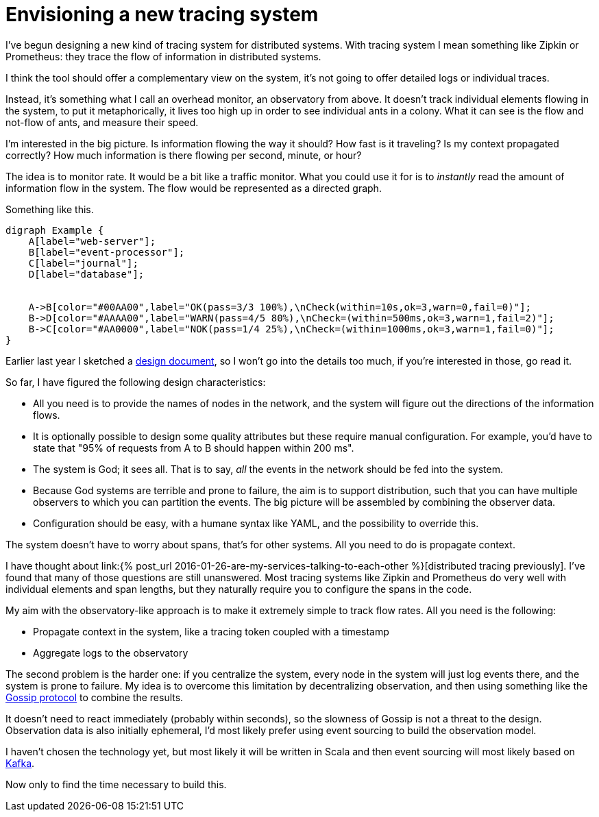 = Envisioning a new tracing system
:page-layout: post
:page-liquid:
:page-tags: [distributed, tracing]
:page-description: We can tell where we are by knowing the time and looking at stars. Can we do the same with distributed software systems?

I've begun designing a new kind of tracing system for distributed
systems. With tracing system I mean something like Zipkin or Prometheus:
they trace the flow of information in distributed systems.

I think the tool should offer a complementary view on the system, it's
not going to offer detailed logs or individual traces.

Instead, it's something what I call an overhead monitor, an observatory
from above. It doesn't track individual elements flowing in the system,
to put it metaphorically, it lives too high up in order to see
individual ants in a colony. What it can see is the flow and not-flow of
ants, and measure their speed.

I'm interested in the big picture. Is information flowing the way it
should? How fast is it traveling? Is my context propagated correctly?
How much information is there flowing per second, minute, or hour?

The idea is to monitor rate. It would be a bit like a traffic monitor.
What you could use it for is to _instantly_ read the amount of
information flow in the system. The flow would be represented as a
directed graph.

[[idea]]
.Something like this.
[graphviz.twothirds.float-sm-right,target=observatory,format=svg]
....
digraph Example {
    A[label="web-server"];
    B[label="event-processor"];
    C[label="journal"];
    D[label="database"];
    
    
    A->B[color="#00AA00",label="OK(pass=3/3 100%),\nCheck(within=10s,ok=3,warn=0,fail=0)"];
    B->D[color="#AAAA00",label="WARN(pass=4/5 80%),\nCheck=(within=500ms,ok=3,warn=1,fail=2)"];
    B->C[color="#AA0000",label="NOK(pass=1/4 25%),\nCheck=(within=1000ms,ok=3,warn=1,fail=0)"];
}
....

Earlier last year I sketched a http://ane.github.io/observatory[design
document], so I won't go into the details too much, if you're interested
in those, go read it.

So far, I have figured the following design characteristics:

* All you need is to provide the names of nodes in the network, and the
system will figure out the directions of the information flows.
* It is optionally possible to design some quality attributes but these
require manual configuration. For example, you'd have to state that "95%
of requests from A to B should happen within 200 ms".
* The system is God; it sees all. That is to say, _all_ the events in
the network should be fed into the system.
* Because God systems are terrible and prone to failure, the aim is to
support distribution, such that you can have multiple observers to which
you can partition the events. The big picture will be assembled by
combining the observer data.
* Configuration should be easy, with a humane syntax like YAML, and the
possibility to override this.

The system doesn't have to worry about spans, that's for other systems.
All you need to do is propagate context.

I have thought about
link:{% post_url 2016-01-26-are-my-services-talking-to-each-other %}[distributed
tracing previously]. I've found that many of those questions are still
unanswered. Most tracing systems like Zipkin and Prometheus do very well
with individual elements and span lengths, but they naturally require
you to configure the spans in the code.

My aim with the observatory-like approach is to make it extremely simple
to track flow rates. All you need is the following:

* Propagate context in the system, like a tracing token coupled with a
timestamp
* Aggregate logs to the observatory

The second problem is the harder one: if you centralize the system,
every node in the system will just log events there, and the system is
prone to failure. My idea is to overcome this limitation by
decentralizing observation, and then using something like the
https://en.wikipedia.org/wiki/Gossip_protocol[Gossip protocol] to
combine the results.

It doesn't need to react immediately (probably within seconds), so the
slowness of Gossip is not a threat to the design. Observation data is
also initially ephemeral, I'd most likely prefer using event sourcing to
build the observation model.

I haven't chosen the technology yet, but most likely it will be written
in Scala and then event sourcing will most likely based on
http://kafka.apache.org/[Kafka].

Now only to find the time necessary to build this.
